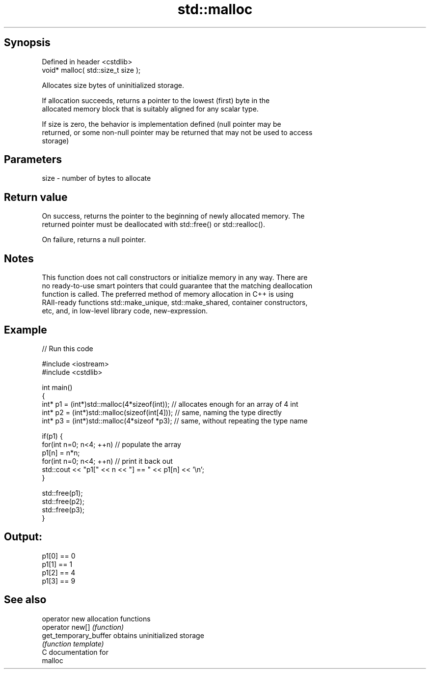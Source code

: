 .TH std::malloc 3 "Sep  4 2015" "2.0 | http://cppreference.com" "C++ Standard Libary"
.SH Synopsis
   Defined in header <cstdlib>
   void* malloc( std::size_t size );

   Allocates size bytes of uninitialized storage.

   If allocation succeeds, returns a pointer to the lowest (first) byte in the
   allocated memory block that is suitably aligned for any scalar type.

   If size is zero, the behavior is implementation defined (null pointer may be
   returned, or some non-null pointer may be returned that may not be used to access
   storage)

.SH Parameters

   size - number of bytes to allocate

.SH Return value

   On success, returns the pointer to the beginning of newly allocated memory. The
   returned pointer must be deallocated with std::free() or std::realloc().

   On failure, returns a null pointer.

.SH Notes

   This function does not call constructors or initialize memory in any way. There are
   no ready-to-use smart pointers that could guarantee that the matching deallocation
   function is called. The preferred method of memory allocation in C++ is using
   RAII-ready functions std::make_unique, std::make_shared, container constructors,
   etc, and, in low-level library code, new-expression.

.SH Example

   
// Run this code

 #include <iostream>
 #include <cstdlib>

 int main()
 {
     int* p1 = (int*)std::malloc(4*sizeof(int));  // allocates enough for an array of 4 int
     int* p2 = (int*)std::malloc(sizeof(int[4])); // same, naming the type directly
     int* p3 = (int*)std::malloc(4*sizeof *p3);   // same, without repeating the type name

     if(p1) {
         for(int n=0; n<4; ++n) // populate the array
             p1[n] = n*n;
         for(int n=0; n<4; ++n) // print it back out
             std::cout << "p1[" << n << "] == " << p1[n] << '\\n';
     }

     std::free(p1);
     std::free(p2);
     std::free(p3);
 }

.SH Output:

 p1[0] == 0
 p1[1] == 1
 p1[2] == 4
 p1[3] == 9

.SH See also

   operator new         allocation functions
   operator new[]       \fI(function)\fP
   get_temporary_buffer obtains uninitialized storage
                        \fI(function template)\fP
   C documentation for
   malloc
